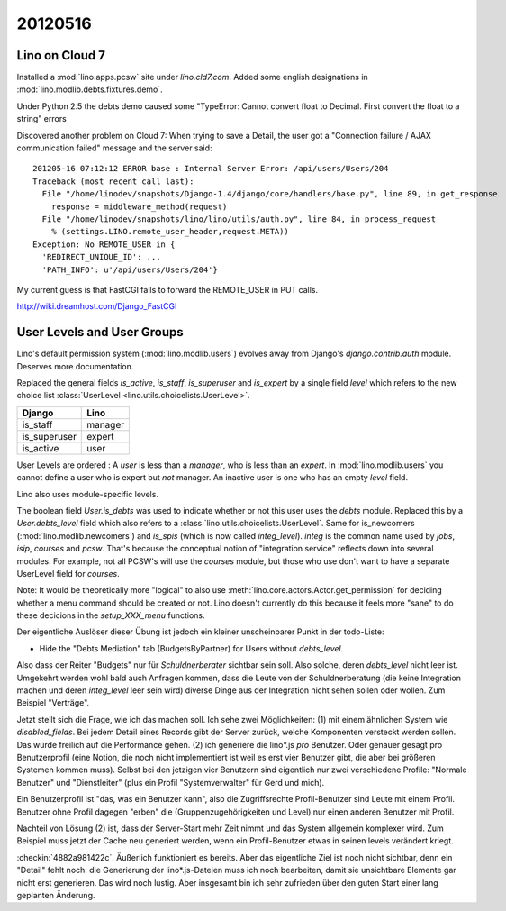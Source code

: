 20120516
========

Lino on Cloud 7
---------------

Installed a :mod:`lino.apps.pcsw` site under `lino.cld7.com`.
Added some english designations in :mod:`lino.modlib.debts.fixtures.demo`.

Under Python 2.5 the debts demo caused some 
"TypeError: Cannot convert float to Decimal.  
First convert the float to a string"
errors 

Discovered another problem on Cloud 7:
When trying to save a Detail, the user got a 
"Connection failure / AJAX communication failed" message and the 
server said::

  201205-16 07:12:12 ERROR base : Internal Server Error: /api/users/Users/204
  Traceback (most recent call last):
    File "/home/linodev/snapshots/Django-1.4/django/core/handlers/base.py", line 89, in get_response
      response = middleware_method(request)
    File "/home/linodev/snapshots/lino/lino/utils/auth.py", line 84, in process_request
      % (settings.LINO.remote_user_header,request.META))
  Exception: No REMOTE_USER in {
    'REDIRECT_UNIQUE_ID': ...
    'PATH_INFO': u'/api/users/Users/204'}
    
    
My current guess is that FastCGI fails to forward the REMOTE_USER in PUT calls.

http://wiki.dreamhost.com/Django_FastCGI


User Levels and User Groups
---------------------------


Lino's default permission system (:mod:`lino.modlib.users`) 
evolves away from Django's `django.contrib.auth` module.
Deserves more documentation.

Replaced the general fields `is_active`, `is_staff`, `is_superuser` and `is_expert` 
by a single field `level` which refers to the new choice list
:class:`UserLevel <lino.utils.choicelists.UserLevel>`.

============ =========
Django       Lino
============ =========
is_staff     manager
is_superuser expert
is_active    user
============ =========

User Levels are ordered : 
A `user` is less than a `manager`, who is less than an `expert`.
In :mod:`lino.modlib.users` you cannot define a user who is expert but *not* manager. 
An inactive user is one who has an empty `level` field.

Lino also uses module-specific levels.

The boolean field `User.is_debts` was used to indicate whether 
or not this user uses the `debts` module.
Replaced this by a `User.debts_level` field which also refers to a 
:class:`lino.utils.choicelists.UserLevel`.
Same for is_newcomers (:mod:`lino.modlib.newcomers`)
and `is_spis` (which is now called `integ_level`).
`integ` is the common name used by `jobs`, `isip`, `courses` and `pcsw`.
That's because the conceptual notion of "integration service" reflects 
down into several modules.
For example, not all PCSW's will use the `courses` module, but those 
who use don't want to have a separate UserLevel field for `courses`.

Note: 
It would be theoretically more "logical" to also use 
:meth:`lino.core.actors.Actor.get_permission` 
for deciding whether a menu command should be created or not.
Lino doesn't currently do this because it feels more "sane" to do 
these decicions in the `setup_XXX_menu` functions.


Der eigentliche Auslöser dieser Übung ist jedoch
ein kleiner unscheinbarer Punkt in der todo-Liste:

- Hide the "Debts Mediation" tab (BudgetsByPartner) for Users without `debts_level`. 

Also dass der Reiter "Budgets" 
nur für *Schuldnerberater* sichtbar sein soll. Also solche, 
deren `debts_level` nicht leer ist. 
Umgekehrt werden wohl bald auch Anfragen kommen, dass die Leute von der 
Schuldnerberatung 
(die keine Integration machen und deren `integ_level` leer sein wird) 
diverse Dinge aus der Integration nicht sehen sollen oder wollen. 
Zum Beispiel "Verträge".

Jetzt stellt sich die Frage, wie ich das machen soll. 
Ich sehe zwei Möglichkeiten: (1) mit einem ähnlichen System 
wie `disabled_fields`. Bei jedem Detail eines Records gibt 
der Server zurück, welche Komponenten versteckt werden sollen.
Das würde freilich auf die Performance gehen.
(2) ich generiere die lino*.js *pro* Benutzer. 
Oder genauer gesagt pro Benutzerprofil (eine Notion, die noch nicht 
implementiert ist weil es erst vier Benutzer gibt, 
die aber bei größeren Systemen kommen muss).
Selbst bei den jetzigen vier Benutzern sind eigentlich nur zwei 
verschiedene Profile: "Normale Benutzer" und "Dienstleiter" 
(plus ein Profil "Systemverwalter" für Gerd und mich).

Ein Benutzerprofil ist "das, was ein Benutzer kann",
also die Zugriffsrechte 
Profil-Benutzer sind Leute mit einem Profil. 
Benutzer ohne Profil dagegen "erben" die 
(Gruppenzugehörigkeiten und Level)
nur einen anderen Benutzer mit Profil.

Nachteil von Lösung (2) ist, dass der Server-Start mehr Zeit nimmt 
und das System allgemein komplexer wird. Zum Beispiel muss jetzt 
der Cache neu generiert werden, wenn ein Profil-Benutzer etwas in seinen levels verändert kriegt.

:checkin:`4882a981422c`.
Äußerlich funktioniert es bereits. Aber das eigentliche Ziel ist noch 
nicht sichtbar, denn ein "Detail" fehlt noch: 
die Generierung der lino*.js-Dateien muss ich noch bearbeiten, 
damit sie unsichtbare Elemente gar nicht erst generieren. 
Das wird noch lustig. 
Aber insgesamt bin ich sehr zufrieden über den guten Start einer 
lang geplanten Änderung.
